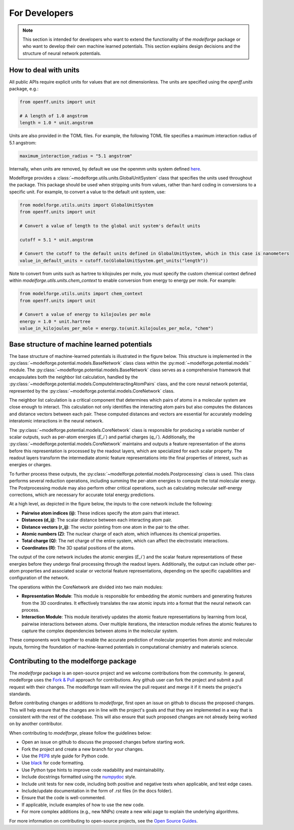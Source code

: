 For Developers
===============

.. note::
    
        This section is intended for developers who want to extend the functionality of the `modelforge` package or who want to develop their own machine learned potentials. This section explains design decisions
        and the structure of neural network potentials.



How to deal with units
---------------------------------

All public APIs require explicit units for values that are not dimensionless.
The units are specified using the `openff.units` package, e.g.:

.. code-block:: python
    
        from openff.units import unit
    
        # A length of 1.0 angstrom
        length = 1.0 * unit.angstrom
    

Units are also provided in the TOML files. For example, the following TOML file specifies a maximum interaction radius of 5.1 angstrom:

.. code-block:: toml

        maximum_interaction_radius = "5.1 angstrom"


Internally, when units are removed, by default we use the openmm units system defined
`here <http://docs.openmm.org/latest/userguide/theory/01_introduction.html#units/>`_.

Modelforge provides a :class:`~modelforge.utils.units.GlobalUnitSystem` class that specifies the units used throughout the package.  This package should be used when stripping units from values, rather than hard coding in conversions to a specific unit.  For example, to convert a value to the default unit system, use:

.. code-block:: python

        from modelforge.utils.units import GlobalUnitSystem
        from openff.units import unit

        # Convert a value of length to the global unit system's default units

        cutoff = 5.1 * unit.angstrom

        # Convert the cutoff to the default units defined in GlobalUnitSystem, which in this case is nanometers
        value_in_default_units = cutoff.to(GlobalUnitSystem.get_units("length"))

Note to convert from units such as hartree to kilojoules per mole, you must specify the custom chemical context defined within `modelforge.utils.units.chem_context` to enable conversion from energy to energy per mole.  For example:

.. code-block:: python

        from modelforge.utils.units import chem_context
        from openff.units import unit

        # Convert a value of energy to kilojoules per mole
        energy = 1.0 * unit.hartree
        value_in_kilojoules_per_mole = energy.to(unit.kilojoules_per_mole, "chem")


Base structure of machine learned potentials
-------------------------------------------------

The base structure of machine-learned potentials is illustrated in the figure
below. This structure is implemented in the
:py:class:`~modelforge.potential.models.BaseNetwork` class class within the
:py:mod:`~modelforge.potential.models`` module. The
:py:class:`~modelforge.potential.models.BaseNetwork` class serves as a
comprehensive framework that encapsulates both the neighbor list calculation,
handled by the
:py:class:`~modelforge.potential.models.ComputeInteractingAtomPairs` class, and
the core neural network potential, represented by the
:py:class:`~modelforge.potential.models.CoreNetwork` class.

The neighbor list calculation is a critical component that determines which pairs of atoms in a molecular system are close enough to interact. This calculation not only identifies the interacting atom pairs but also computes the distances and distance vectors between each pair. These computed distances and vectors are essential for accurately modeling interatomic interactions in the neural network.

The :py:class:`~modelforge.potential.models.CoreNetwork` class is responsible for producing a variable number of scalar outputs, such as per-atom energies (`E_i``) and partial charges (`q_i``). Additionally, the :py:class:`~modelforge.potential.models.CoreNetwork` maintains and outputs a feature representation of the atoms before this representation is processed by the readout layers, which are specialized for each scalar property. The readout layers transform the intermediate atomic feature representations into the final properties of interest, such as energies or charges.

To further process these outputs, the :py:class:`~modelforge.potential.models.Postprocessing` class is used. This class performs several reduction operations, including summing the per-atom energies to compute the total molecular energy. The Postprocessing module may also perform other critical operations, such as calculating molecular self-energy corrections, which are necessary for accurate total energy predictions.



.. image:: image/overview_network.png
  :width: 400
  :align: center
  
At a high level, as depicted in the figure below, the inputs to the core network include the following:

- **Pairwise atom indices (ij)**: These indices specify the atom pairs that interact.
- **Distances (d_ij)**: The scalar distance between each interacting atom pair.
- **Distance vectors (r_ij)**: The vector pointing from one atom in the pair to the other.
- **Atomic numbers (Z)**: The nuclear charge of each atom, which influences its chemical properties.
- **Total charge (Q)**: The net charge of the entire system, which can affect the electrostatic interactions.
- **Coordinates (R)**: The 3D spatial positions of the atoms.

The output of the core network includes the atomic energies (`E_i``) and the scalar feature representations of these energies before they undergo final processing through the readout layers. Additionally, the output can include other per-atom properties and associated scalar or vectorial feature representations, depending on the specific capabilities and configuration of the network.

The operations within the CoreNetwork are divided into two main modules:

- **Representation Module**: This module is responsible for embedding the atomic numbers and generating features from the 3D coordinates. It effectively translates the raw atomic inputs into a format that the neural network can process.

- **Interaction Module**: This module iteratively updates the atomic feature representations by learning from local, pairwise interactions between atoms. Over multiple iterations, the interaction module refines the atomic features to capture the complex dependencies between atoms in the molecular system.



.. image:: image/overview_core_network.png
  :width: 400
  :align: center
  :alt: Alternative text

These components work together to enable the accurate prediction of molecular properties from atomic and molecular inputs, forming the foundation of machine-learned potentials in computational chemistry and materials science.

Contributing to the modelforge package
---------------------------------------

The `modelforge` package is an open-source project and we welcome contributions from the community.
In general, modelforge uses the `Fork & Pull <https://docs.github.com/en/pull-requests/collaborating-with-pull-requests/getting-started/about-collaborative-development-models#>`_ approach for contributions.
Any github user can fork the project and submit a pull request with their changes.
The modelforge team will review the pull request and merge it if it meets the project's standards.

Before contributing changes or additions to *modelforge*, first open an issue on github to discuss the proposed changes.
This will help ensure that the changes are in line with the project's goals and that they are implemented in a way that
is consistent with the rest of the codebase.
This will also ensure that such proposed changes are not already being worked on by another contributor.

When contributing to *modelforge*, please follow the guidelines below:

- Open an issue on github to discuss the proposed changes before starting work.
- Fork the project and create a new branch for your changes.
- Use the `PEP8 <https://pep8.org/>`_ style guide for Python code.
- Use `black <https://black.readthedocs.io/en/stable/>`_ for code formatting.
- Use Python type hints to improve code readability and maintainability.
- Include docstrings formatted using the `numpydoc <https://numpydoc.readthedocs.io/en/latest/>`_ style.
- Include unit tests for new code, including both positive and negative tests when applicable, and test edge cases.
- Include/update documentation in the form of .rst files (in the docs folder).
- Ensure that the code is well-commented.
- If applicable, include examples of how to use the new code.
- For more complex additions (e.g., new NNPs) create a new wiki page to explain the underlying algorithms.

For more information on contributing to open-source projects, see the `Open Source Guides <https://opensource.guide/>`_.
